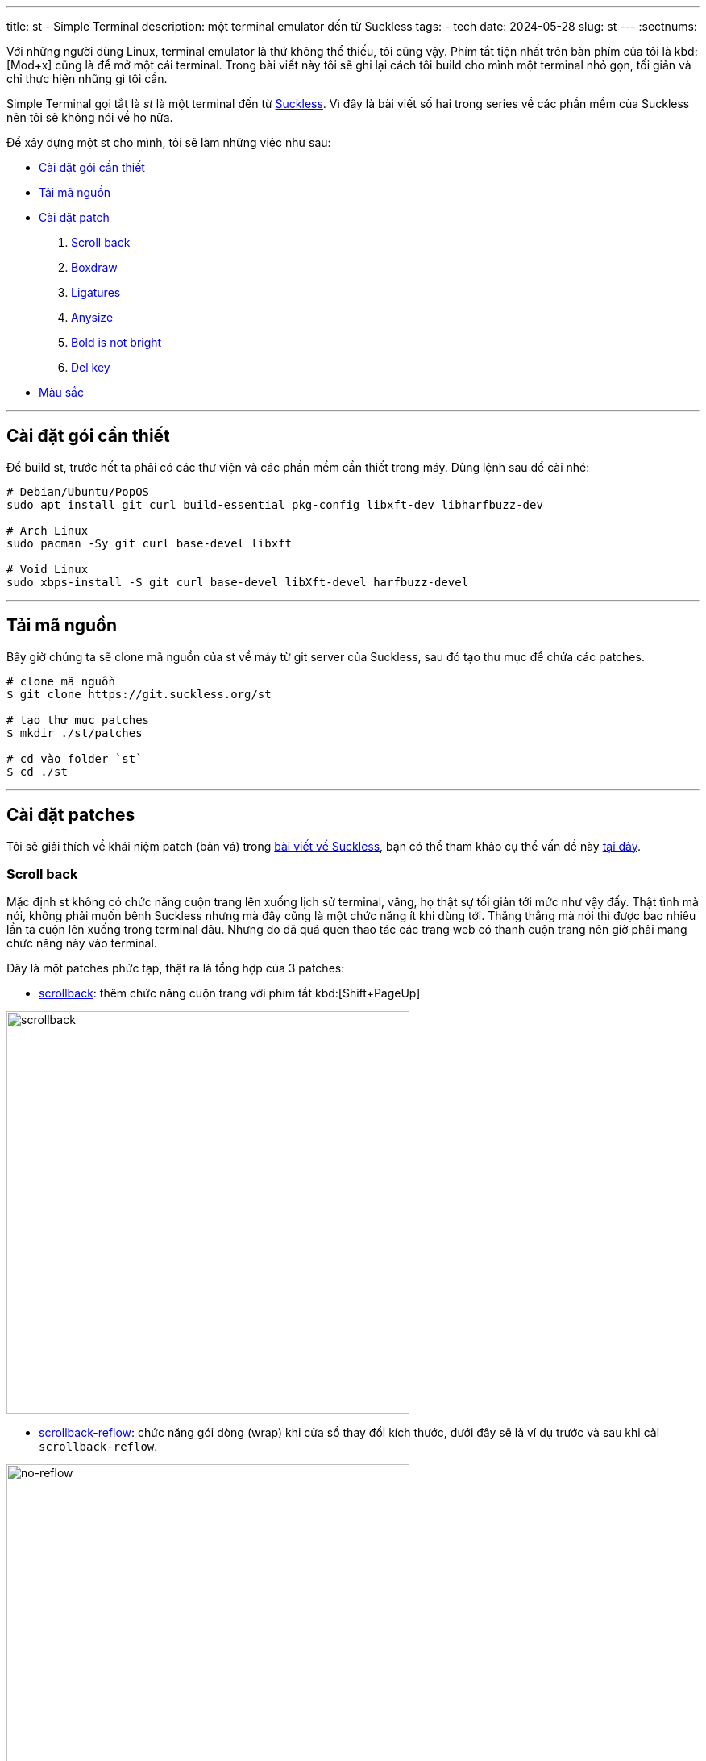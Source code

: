 ---
title: st - Simple Terminal
description: một terminal emulator đến từ Suckless
tags:
    - tech
date: 2024-05-28
slug: st
---
:sectnums:

Với những người dùng Linux, terminal emulator là thứ không thể thiếu, tôi cũng vậy. Phím tắt tiện nhất trên bàn phím của tôi là kbd:[Mod+x] cũng là để mở một cái terminal. Trong bài viết này tôi sẽ ghi lại cách tôi build cho mình một terminal nhỏ gọn, tối giản và chỉ thực hiện những gì tôi cần.

Simple Terminal gọi tắt là _st_ là một terminal đến từ link:/suckless[Suckless]. Vì đây là bài viết số hai trong series về các phần mềm của Suckless nên tôi sẽ không nói về họ nữa.

Để xây dựng một st cho mình, tôi sẽ làm những việc như sau:

* link:/st/#dependencies[Cài đặt gói cần thiết]
* link:/st/#source-code[Tải mã nguồn]
* link:/st/#patch[Cài đặt patch]
. link:/st/#scroll-back[Scroll back]
. link:/st/#boxdraw[Boxdraw]
. link:/st/#ligatures[Ligatures]
. link:/st/#expexted-anysize[Anysize]
. link:/st/#bold-is-not-bright[Bold is not bright]
. link:/st/#delkey[Del key]
* link:/st/#colors[Màu sắc]

---

[#dependencies]
== Cài đặt gói cần thiết

Để build st, trước hết ta phải có các thư viện và các phần mềm cần thiết trong máy. Dùng lệnh sau để cài nhé:

[,bash]
----
# Debian/Ubuntu/PopOS
sudo apt install git curl build-essential pkg-config libxft-dev libharfbuzz-dev

# Arch Linux
sudo pacman -Sy git curl base-devel libxft

# Void Linux
sudo xbps-install -S git curl base-devel libXft-devel harfbuzz-devel
----

---

[#source-code]
== Tải mã nguồn

Bây giờ chúng ta sẽ clone mã nguồn của st về máy từ git server của Suckless, sau đó tạo thư mục để chứa các patches.

[,bash]
----
# clone mã nguồn
$ git clone https://git.suckless.org/st

# tạo thư mục patches
$ mkdir ./st/patches

# cd vào folder `st`
$ cd ./st
----

---

[#patch]
== Cài đặt patches
Tôi sẽ giải thích về khái niệm patch (bản vá) trong link:/suckless[bài viết về Suckless], bạn có thể tham khảo cụ thể vấn đề này link:/suckless/#patch[tại đây].

[#scroll-back]
=== Scroll back
Mặc định st không có chức năng cuộn trang lên xuống lịch sử terminal, vâng, họ thật sự tối giản tới mức như vậy đấy. Thật tình mà nói, không phải muốn bênh Suckless nhưng mà đây cũng là một chức năng ít khi dùng tới. Thẳng thắng mà nói thì được bao nhiêu lần ta cuộn lên xuống trong terminal đâu. Nhưng do đã quá quen thao tác các trang web có thanh cuộn trang nên giờ phải mang chức năng này vào terminal.

Đây là một patches phức tạp, thật ra là tổng hợp của 3 patches:

- link:https://st.suckless.org/patches/scrollback/st-scrollback-20210507-4536f46.diff[scrollback]: thêm chức năng cuộn trang với phím tắt kbd:[Shift+PageUp]

image::scrollback.gif[scrollback,width=500,align=center]

- link:https://st.suckless.org/patches/scrollback/st-scrollback-reflow-20230607-211964d.diff[scrollback-reflow]: chức năng gói dòng (wrap) khi cửa sổ thay đổi kích thước, dưới đây sẽ là ví dụ trước và sau khi cài `scrollback-reflow`.

.Hành vi mặc định, nội dung bên trong terminal sẽ mất hết khi cửa sổ thu nhỏ lại, chỉ còn lại dòng prompt.
image::no-reflow.gif[no-reflow,width=500,align=center]

.Sau khi có patch reflow, nội dung bên trong terminal sẽ được giữ lại ngay cả khi cửa sổ bị thu lại nhỏ xíu.
image::reflow.gif[reflow,width=500,align=center]

- link:https://st.suckless.org/patches/scrollback/st-scrollback-mouse-20220127-2c5edf2.diff[scrollback-mouse]: gán chức năng cuộc trang lên con lăn của chuột

image::scrollback-mouse.gif[scrollback mouse,width=500,align=center]

.Thao tác
[%collapsible]
====
Vì cài đặt các patch này dễ gặp mâu thuẫn nên tôi sẽ soạn lại file diff bao gồm cả 3 patches cho tiện lợi, do đó chúng ta sẽ tải file diff từ repo của tôi.

[,bash]
----
$ curl https://gitlab.com/khiemtu27/st/-/raw/master/patches/scrollback.diff -o patches/scrollback.diff
$ patch -i patches/scrollback.diff
----
====

---

[#boxdraw]
=== Boxdraw

Khi sử dụng terminal, sẽ có lúc ta gặp phải những hộp được vẽ bằng những ký tự đặt biệt. Chẳng hạn như hình dưới đây.

image::5.webp[no-boxdraw,width=350,align=center]

Để ý sẽ thấy những đường thẳng không liền mạch mà có những điểm giao nhau khá khó chịu, patch `boxdraw` sẽ khắc phục điều này.

image::6.webp[boxdraw,width=350,align=center]

.Thao tác
[%collapsible]
====
[,bash]
----
$ curl https://gitlab.com/khiemtu27/st/-/raw/master/patches/boxdraw.diff -o patches/boxdraw.diff
$ patch -i patches/boxdraw.diff
----
====

---

[#ligatures]
=== Ligatures

Ký tự nối _(ligatures)_ là những ký tự đặt biệt được tạo nên từ 2 ký tự chẳng hạn như æ, œ, ≦, ≠... Những ký tự nối này đòi hỏi các khối (cell) trong terminal phải biến hóa khác đi một chút để kết hợp với nhau thành một ký tự mới.

Tất cả nội dung hiển thị trong terminal về bản chất đều là những khối (cell), trừ một vài trường hợp mưu mẹo hiển thị hình ảnh trong terminal bằng cách phối hợp với X11 như link:https://github.com/ueber-devel/ueberzug[ueberzug]. Những khối này có kích thước y hệt nhau, đó cũng là lí do vì sao terminal không thể hiển thị nhiều kích thước font cùng lúc.

[NOTE]
Hãy thử mở file config.def.h lên bạn sẽ thấy hai biến có tên `cwscale` và `chscale` đó là hai biến dùng để cân chỉnh `cell width` và `cell height` (chiều rộng khối và chiều cao khối).

Dưới đây là hai hình ảnh so sánh trước và sau khi cài patch hỗ trợ ký tự nối cho st.

image::3.webp[no-ligatures,width=400,align=center]

image::4.webp[ligatures,width=400,align=center]

[CAUTION]
====
. Sau khi cài patch này tất cả các ký tự bạn gõ như kbd:[!]kbd:[=], kbd:[>]kbd:[>], kbd:[-]kbd:[>] đều sẽ được hiển thị khác đi như hình phía trên.

. Khả năng hiển thị ký tự nối còn tùy vào font bạn đang dùng.

. Nếu như đã cài patch này mà các ký tự nối vẫn chưa hiển thị đúng, như ví dụ trên, thì hãy thử cài một trong những fonts tại link:https://www.nerdfonts.com/font-downloads[Nerd Fonts].

. Font tôi dùng trong hình là *IosevkaTerm*.
====

.Thao tác
[%collapsible]
====
Ở đây tôi sẽ dùng bản có hỗ trợ `scrollback` và cả `boxdraw` thay vì những bản được công bố ở link:https://st.suckless.org/patches/ligatures[website của Suckless]. Bản patch này do tôi tự mày mò tinh chỉnh nên sẽ được đặt ở repo GitLab của tôi.

[,bash]
----
$ curl https://st.suckless.org/patches/ligatures/0.9/st-ligatures-boxdraw-20240105-0.9.diff -o patches/ligatures.diff
$ patch -i patches/ligatures.diff
----
====

---

[#expexted-anysize]
=== Anysize

Mặc định st sẽ vẽ _(render)_ kích thước cửa sổ của mình theo đơn vị cột và dòng (column and row). Điều này khiến việc thay đổi kích thước (resize) cửa sổ cũng chỉ là thay đổi số dòng và cột, không thể thay đổi chính xác từng pixel như các phần mềm khác.

Khi dùng trình quản lý cửa sổ chia ô (tiling window manager) sẽ xuất hiện những khoảng trống như hình dưới đây, kể cả bề ngang lẫn bề dọc đều không thể chạm mép màn hình, vì khoảng cách đến mép màn hình là hẹp hơn một dòng/cột.

image::1.webp[anysize-before,width=600,align=center]

Có thể bạn sẽ không cảm thấy đây là một vấn đề quan trọng vì chỉ là phần nhìn thôi. Riêng tôi thi sẽ dùng patch này để khiến st vẽ cửa sổ của mình bằng đơn vị pixel (đơn vị biểu diễn nhỏ nhất trên mọi màn hình). Lúc này st sẽ lấp phần còn trống (mép bên phải và phía dưới) của mình bằng những pixels, nên sẽ đảm bảo lấp trống được phần còn lại của màn hình.

image::2.webp[anysize-after,width=600,align=center]

.Thao tác
[%collapsible]
====
[,bash]
----
$ curl https://st.suckless.org/patches/anysize/st-expected-anysize-0.9.diff -o patches/expected-anysize.diff
$ patch -i patches/expected-anysize.diff
----
====

---

[#delkey]
==== Del key

Mặc định st *không gán* phím kbd:[Del] với chức năng xóa ký tự sau con trỏ như ở mọi nơi khác, tôi cũng không hiểu tại sao. Nhưng không sao, patch `delkey` sẽ khắc phục điều này.

.Thao tác
[%collapsible]
====
[,bash]
----
$ curl https://st.suckless.org/patches/delkey/st-delkey-20201112-4ef0cbd.diff -o patches/delkey.diff
$ patch -i patches/delkey.diff
----
====

---

[#bold-is-not-bright]
==== Chỉ in đậm

Màu sắc hiển thị trong terminal thường gồm 16 màu như dưới đây:

image::colors.png[16 terminal colors,align=center,width=300]

Ngoài ra để đa dạng hơn trong hiển thị, font chữ trong terminal cũng hỗ trợ các kiểu cách như `_nghiêng_` và `*đậm*`.

Tuy nhiên vì lí do nào đó, mặc định st sẽ đánh đồng kiểu dáng `*bold*` cũng sẽ có nhóm màu `bright`. Patch này sẽ tách riêng chúng ra bằng cách xóa đi dòng mã này:

[,c]
----
if ((base.mode & ATTR_BOLD_FAINT) == ATTR_BOLD && BETWEEN(base.fg, 0, 7))
	fg = &dc.col[base.fg + 8];
----

Hai dòng này thuộc về một mệnh đề `if`.

. Nếu ký tự này: 
- Có `ATTR_BOLD` đúng, "bold attribute" có thể tạm dịch là _thuộc tính đậm_.
- Có màu thuộc từ 0 đến 7, theo bảng màu trên là từ 1 đến 8, đen đến trắng.
. Thì `fg = &dc.col[base.fg + 8]` nghĩa là `foreground` sẽ được cộng thêm 8. Biến mọi màu trong bảng trên thành phiên bản `bright` tương ứng.

.Thao tác
[%collapsible]
====
[,bash]
----
$ curl https://st.suckless.org/patches/bold-is-not-bright/st-bold-is-not-bright-20190127-3be4cf1.diff -o patches/bold-is-not-bright.diff
$ patch -i patches/bold-is-not-bright.diff
----
====

---

[#colors]
=== Màu sắc

Một trong những yếu tố quyết định đẹp xấu của một terminal emulator là bảng 16 màu của chúng. Thật ra là có tới 18 màu, 16 màu như trên với màu nền _(background)_ và màu chữ _(foreground)_, đôi khi còn cả màu con trỏ _(cursor)_.

Lâu lâu tôi thường thay đổi màu sắc terminal của mình cho đỡ chán mắt, nhưng để phải vào config.h để thay đổi từng màu một thì rất phiền... Do đó tôi sẽ bóc tách bảng màu ra những files riêng, và chỉ cần thay đổi một dòng trong config.h là có thể thay đổi màu sắc.

.Thao tác
[%collapsible]
====

[,bash]
----
$ curl https://gitlab.com/khiemtu27/st/-/raw/master/patches/colors.diff -o patches/colors.diff
$ patch -i patches/colors.diff
----

Tôi đã đính kèm sẵn các bảng màu sau:

. link:https://github.com/catppuccin/catppuccin[*Catppuccin (Mocha)*]
. *Dark*
. link:https://draculatheme.com[*Dracula*]
. link:https://github.com/morhetz/gruvbox[*Gruvbox (Hard)*]
. link:https://github.com/rebelot/kanagawa.nvim[*Kanagawa (Wave)*]
. link:https://www.nordtheme.com[*Nord (Dark)*]
. *One Dark*
. link:https://rosepinetheme.com/[*Rosé Pine*]
. link:https://github.com/ghifarit53/tokyonight-vim[*Tokyo Night (Storm)*]

Để tạo cho mình một bảng màu, bạn truy cập link:https://terminal.sexy[website này]:

. Chỉnh sửa màu tùy ý thích
. Vào tab Export, chọn Simple Terminal
. Copy đoạn mã nguồn đó vào một file có đuôi `.c` trong thư mục gốc của st
. Xem các file `colors-???.c` mẫu có sẵn để xóa các dòng thừa ở dưới
. Chỉnh sửa dòng `#include "colors-???.c"` trong file config.h.
. Sau đó rebuild st bằng lệnh sau `sudo make clean install`
====

---

[#showcase]
== Thành quả

Nếu bạn chưa biết cách cài đặt st lên máy hãy tham khảo qua link:/suckless/#install[bài viết này] nhé!

Mã nguồn của bản st này tôi sẽ công khai ở link:https://gitlab.com/khiemtu27/st[repo GitLab của tôi].  Dưới đây sẽ là ảnh chụp màn hình của tất cả các bảng màu đi kèm để bạn có thể tham khảo.

.Catppuccin (mocha)
image::mocha.png[Mocha,width=600,align=center]

.Dark
image::dark.png[Dark,width=600,align=center]

.Dracula
image::dracula.png[Dracula,width=600,align=center]

.Gruvbox (hard)
image::gruvbox.png[Gruvbox,width=600,align=center]

.Kanagawa (wave)
image::kanagawa.png[Kanagawa,width=600,align=center]

.Nord (dark)
image::nord.png[Nord,width=600,align=center]

.One Dark
image::onedark.png[One Dark,width=600,align=center]

.Rose Pine
image::rosepine.png[Rose Pine,width=600,align=center]

.Tokyo Night
image::tokyonight.png[Tokyo Night,width=600,align=center]
